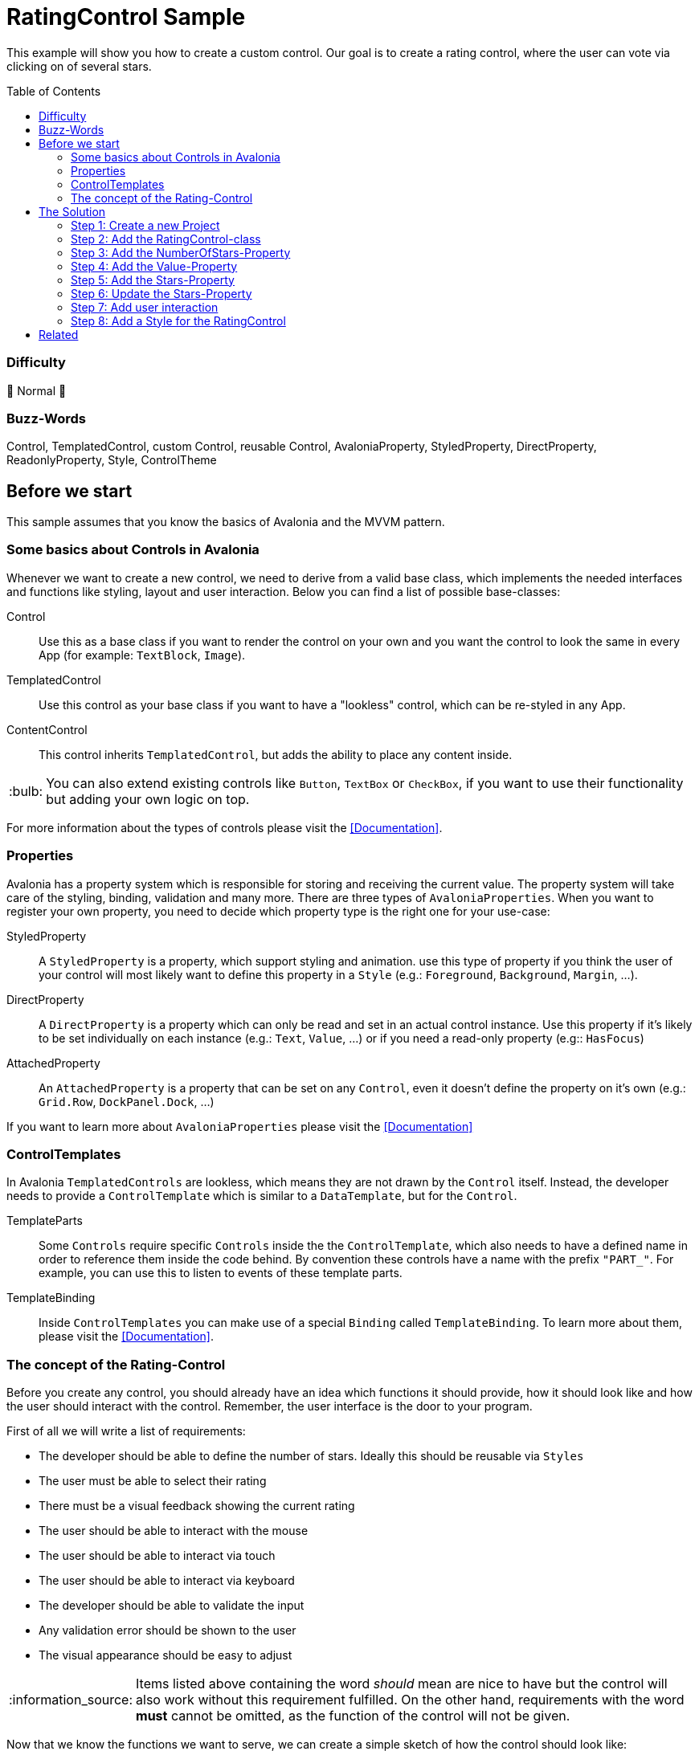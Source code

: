 = RatingControl Sample
// --- D O N ' T    T O U C H   T H I S    S E C T I O N ---
:toc:
:toc-placement!:
:tip-caption: :bulb:
:note-caption: :information_source:
:important-caption: :heavy_exclamation_mark:
:caution-caption: :fire:
:warning-caption: :warning:
// ----------------------------------------------------------



// Write a short summary here what this examples does
This example will show you how to create a custom control. Our goal is to create a rating control, where the user can vote via clicking on of several stars.


// --- D O N ' T    T O U C H   T H I S    S E C T I O N ---
toc::[]
// ---------------------------------------------------------


=== Difficulty
// Choose one of the below difficulties. You can just delete the ones you don't need.

🐔 Normal 🐔



=== Buzz-Words

// Write some buzz-words here. You can separate them by ", "

Control, TemplatedControl, custom Control, reusable Control, AvaloniaProperty, StyledProperty, DirectProperty, ReadonlyProperty, Style, ControlTheme


== Before we start

This sample assumes that you know the basics of Avalonia and the MVVM pattern. 

=== Some basics about Controls in Avalonia

Whenever we want to create a new control, we need to derive from a valid base class, which implements the needed interfaces and functions like styling, layout and user interaction. Below you can find a list of possible base-classes:

Control:: Use this as a base class if you want to render the control on your own and you want the control to look the same in every App (for example: `TextBlock`, `Image`).

TemplatedControl:: Use this control as your base class if you want to have a "lookless" control, which can be re-styled in any App. 

ContentControl:: This control inherits `TemplatedControl`, but adds the ability to place any content inside. 

TIP: You can also extend existing controls like `Button`, `TextBox` or `CheckBox`, if you want to use their functionality but adding your own logic on top. 

For more information about the types of controls please visit the https://docs.avaloniaui.net/docs/authoring-controls/types-of-control[[Documentation\]].



=== Properties

Avalonia has a property system which is responsible for storing and receiving the current value. The property system will take care of the styling, binding, validation and many more. There are three types of `AvaloniaProperties`. When you want to register your own property, you need to decide which property type is the right one for your use-case:

StyledProperty:: A `StyledProperty` is a property, which support styling and animation. use this type of property if you think the user of your control will most likely want to define this property in a `Style` (e.g.: `Foreground`, `Background`, `Margin`, ...). 

DirectProperty:: A `DirectProperty` is a property which can only be read and set in an actual control instance. Use this property if it's likely to be set individually on each instance (e.g.: `Text`, `Value`, ...) or if you need a read-only property (e.g:: `HasFocus`)

AttachedProperty:: An `AttachedProperty` is a property that can be set on any `Control`, even it doesn't define the property on it's own (e.g.: `Grid.Row`, `DockPanel.Dock`, ...)

If you want to learn more about `AvaloniaProperties` please visit the https://docs.avaloniaui.net/docs/authoring-controls/defining-properties[[Documentation\]]


=== ControlTemplates

In Avalonia `TemplatedControls` are lookless, which means they are not drawn by the `Control` itself. Instead, the developer needs to provide a `ControlTemplate` which is similar to a `DataTemplate`, but for the `Control`. 

TemplateParts::
Some `Controls` require specific `Controls` inside the the `ControlTemplate`, which also needs to have a defined name in order to reference them inside the code behind. By convention these controls have a name with the prefix `"PART_"`. For example, you can use this to listen to events of these template parts.

TemplateBinding:: 
Inside `ControlTemplates` you can make use of a special `Binding` called `TemplateBinding`. To learn more about them, please visit the https://docs.avaloniaui.net/docs/data-binding/binding-in-a-control-template[[Documentation\]].


=== The concept of the Rating-Control

Before you create any control, you should already have an idea which functions it should provide, how it should look like and how the user should interact with the control. Remember, the user interface is the door to your program. 

First of all we will write a list of requirements: 

- The developer should be able to define the number of stars. Ideally this should be reusable via `Styles`
- The user must be able to select their rating
- There must be a visual feedback showing the current rating
- The user should be able to interact with the mouse 
- The user should be able to interact via touch
- The user should be able to interact via keyboard
- The developer should be able to validate the input
- Any validation error should be shown to the user
- The visual appearance should be easy to adjust

NOTE: Items listed above containing the word _should_ mean are nice to have but the control will also work without this requirement fulfilled. On the other hand, requirements with the word *must* cannot be omitted, as the function of the control will not be given.

Now that we know the functions we want to serve, we can create a simple sketch of how the control should look like: 

image::_docs/sketch.png[Sketch]


== The Solution

=== Step 1: Create a new Project

In our sample we will create a new project using the `Avalonia MMVM Template`. We will place the sample App and the control together in the same project. In your real-world App you may want to create a https://learn.microsoft.com/en-us/dotnet/standard/class-library-overview[[`class library`-project\]] for your custom controls, so they can be reused in several Apps. 

=== Step 2: Add the RatingControl-class

In our project we create a new folder called `Controls`. inside this folder we will add a file called `RatingControl.cs`. Now we need to decide, which base-class we want to use. We want our control to be able to be re-styled by the developer, so we decide to base on `TemplatedControl`. 

[source,cs]
----
public class RatingControl : TemplatedControl 
{
}
----

=== Step 3: Add the NumberOfStars-Property

If we want to create a flexible control, we should not hardcode the number of stars. Instead, the developer should be able to define it inside a `Style`. Therefore we add a `StyledProperty` called `NumberOfStars`. The type of our property is `Integer`, the default value is `5`: 

[source,cs]
----
/// <summary>
/// Defines the <see cref="NumberOfStars"/> property.
/// </summary>
/// <remarks>
/// We define this property as a styled property, so you can set this property inside your style of the rating control. 
/// </remarks>
public static readonly StyledProperty<int> NumberOfStarsProperty =
    AvaloniaProperty.Register<RatingControl, int>(
        nameof(NumberOfStars),          // Sets the name of the property
        defaultValue: 5,                // The default value of this property
        coerce: CoerceNumberOfStars);   // Ensures that we always have a valid number of stars


/// <summary>
/// Gets or sets the number of available stars
/// </summary>
public int NumberOfStars
{
    get { return GetValue(NumberOfStarsProperty); }
    set { SetValue(NumberOfStarsProperty, value); }
}
----

The number of stars must not be smaller than one. A rating control without any star just makes no sense. We can ensure this by coercing the provided. A coerce function needs to have the current control instance (`IAvaloniaObject instance`) and the value (`int value`) as a parameter and must return the coerced value:

[source,cs]
----
/// <summary>
/// This function will coerce the <see cref="NumberOfStars"/> property. The minimum allowed number is 1
/// </summary>
/// <param name="sender">the RatingControl-instance calling this method</param>
/// <param name="value">the value to coerce</param>
/// <returns>The coerced value</returns>
private static int CoerceNumberOfStars(IAvaloniaObject instance, int value)
{
    // the value should not be lower than 1.
    // Hint: You can also return Math.Max(1, value)
    if (value < 1)
    {
        return 1;
    }
    else
    {
        return value;
    }
}
----


=== Step 4: Add the Value-Property

The next property we add is the `Value` property, which will hold the current rating. This property will be set by the user and is most likely set on each control instance. Moreover, as this property is meant to receive user input, we also want to add link:../../MVVM/ValidationSample[[validation support\]]. 

NOTE: We use a `DirectProperty` because it will improve performance and allows us to enable validation. The downside is, that this property cannot be set via `Styles`. 

[source,cs]
----
/// <summary>
/// Defines the <see cref="Value"/> property.
/// </summary>
/// <remarks>
/// This property doesn't need to be styled. Therefore we can use a direct property, which improves performance and 
/// allows us to add validation support.
/// </remarks>
public static readonly DirectProperty<RatingControl, int> ValueProperty =
    AvaloniaProperty.RegisterDirect<RatingControl, int>(
        nameof(Value),                            // The name of the property     
        o => o.Value,                             // The getter of the property
        (o, v) => o.Value = v,                    // The setter of the property
        defaultBindingMode: BindingMode.TwoWay,   // We change the default binding mode to be two-way, so if the user selects a new value, it will automatically update the bound property
        enableDataValidation: true);              // Enables DataValidation

// For direct properties we need to have a backing field
private int _value;

/// <summary>
/// Gets or sets the current value
/// </summary>
public int Value
{
    get { return _value; }
    set { SetAndRaise(ValueProperty, ref _value, value); }
}
----

TIP: In this sample the value is of type `int`, so only full stars can be shown. If you want to add support for half stars, consider to use `float` or `double`.

We set `enableDataValidation` to `true`. But this is not enough for validation support. We also need to override `UpdateDataValidation`. This function will be called whenever a property asks for validation. Most likely we want to use set an error on the `DataValidationErrors`-control: 

[source,cs]
----
/// <summary>
/// Called to update the validation state for properties for which data validation is
/// enabled.
/// </summary>
/// <param name="property">The property.</param>
/// <param name="value">The current data binding state.</param>
protected override void UpdateDataValidation<T>(AvaloniaProperty<T> property, BindingValue<T> value)
{
    base.UpdateDataValidation(property, value);

    if(property == ValueProperty)
    {
        DataValidationErrors.SetError(this, value.Error);
    }
}
----



=== Step 5: Add the Stars-Property

Now that we have the number of stars and the value property, we need a way to dynamically represent the stars. While we technically can add the stars in code, we will use a different approach here. The idea is, that will add a read-only helper property called `Stars`. This property will just provide a `Range` of `Integers`. In our `Style` we can use this property to draw the stars.

[source,cs]
----
/// <summary>
/// Defines the <see cref="Stars"/> property.
/// </summary>
/// <remarks>
/// ´This property holds a read-only array of stars. 
/// </remarks>
public static readonly DirectProperty<RatingControl, IEnumerable<int>> StarsProperty =
    AvaloniaProperty.RegisterDirect < RatingControl, IEnumerable<int>>(
        nameof(Stars),              // The name of the Property
        o => o.Stars);   // The getter. As we don't add a setter, this property is read-only

// For read-only properties we need to have a backing field. The default value is [1..5]
private IEnumerable<int> _stars = Enumerable.Range(1, 5);

/// <summary>
/// Gets the current collection of visible stars
/// </summary>
public IEnumerable<int> Stars
{
    get { return _stars; }
    private set { SetAndRaise(StarsProperty, ref _stars, value); } // make sure the setter is private
}
----

=== Step 6: Update the Stars-Property

We need a way to update the `Stars` property whenever the `NumberOfStars`-Property has changed. So let's add a method to do this: 

[source,cs]
----
// called when the number of stars changed
private void UpdateStars()
{
    // Stars is an array from 1 to NumberOfStars
    Stars = Enumerable.Range(1, NumberOfStars);
}
----

In Avalonia each control has a `PropertyChanged`-event, which will be raised every time a property changed. We can override `OnPropertyChanged` in our control to handle this event: 

[source,cs]
----
// We override OnPropertyChanged of the base class. That way we can react on property changes
protected override void OnPropertyChanged<T>(AvaloniaPropertyChangedEventArgs<T> change)
{
    base.OnPropertyChanged(change);

    // if the changed property is the NumberOfStarsProperty, we need to update the stars
    if (change.Property == NumberOfStarsProperty) 
    {
        UpdateStars();
    }
}
----

Moreover we want to update the `Stars`-Property as soon as a new instance of our control was created. We can do this inside the constructor:

[source,cs]
----
public RatingControl() 
{ 
    // When a new instance of the control is created, we need to update the rating stars visible
    UpdateStars();
}
----


=== Step 7: Add user interaction

Okay, all properties we need are there. But wait, how should the user interact with our control? At the moment, we do not handle any user interaction. At least when a user clicks on a star, the value should be set to the number that this star has. To achieve this we require the `ControlTemplate` to provide an `ItemsControl` called `PART_StarsPresenter`. Use the `TemplatePart-Attribute` to indicate this. 

[source,cs]
----
// This Attribute specifies that "PART_StarsPresenter" is a control, which must be present in the Control-Template
[TemplatePart("PART_StarsPresenter", typeof(ItemsControl))]
public class RatingControl : TemplatedControl 
{ 
    ... 
}
----

In order to hold a reference to the named `ItemsControl`, we add a private field inside our `Control`:

[source,cs]
----
// this field holds a reference to the part in the control template that holds the rating stars
private ItemsControl? _starsPresenter;
----

Last but not least we need a way to find this control inside our `ControlTemplate`. Whenever a new `ControlTemplate` is applied, the method `OnApplyTemplate` will be called. We can override it like this: 

[source,cs]
----
// We override what happens when the control template is being applied. 
// That way we can for example listen to events of controls which are part of the template
protected override void OnApplyTemplate(TemplateAppliedEventArgs e)
{
    base.OnApplyTemplate(e);

    // if we had a control template before, we need to unsubscribe any event listeners
    if(_starsPresenter is not null)
    {
        _starsPresenter.PointerReleased-= StarsPresenter_PointerReleased;
    }

    // try to find the control with the given name
    _starsPresenter = e.NameScope.Find("PART_StarsPresenter") as ItemsControl;

    // listen to pointer-released events on the stars presenter.
    if(_starsPresenter != null)
    {
        _starsPresenter.PointerReleased += StarsPresenter_PointerReleased; 
    }
}
----

As you can see we did the following:

. run the base method to make sure everything is set up correctly
. unsubscribe from any previous event listeners
. find the named control in the new template to apply
. listen to the `PointerReleased`-event of the found `ItemsControl`

By convention we know that the `Items` of our `ItemsControl` will be a `Path`. We make use of this convention by checking if the `Source` of the event is a `Path` and if it was, we know its `DataContext` will be an `Integer`. Therefore the new `Value` of our `RatingControl` is set to the given `Integer`:

[source,cs]
----
private void StarsPresenter_PointerReleased(object? sender, Avalonia.Input.PointerReleasedEventArgs e)
{
    // e.Source is the original source of this event. In our case, if the user clicked on a star, the original source is a Path.
    if (e.Source is Path star)
    {
        // The DataContext of the star is one of the numbers we have in the Stars-Collection. 
        // Let's cast the DataContext to an int. If that cast fails, use "0" as a fallback.
        Value = star.DataContext as int? ?? 0;
    }
}
----

NOTE: Because we use the `as`-operator, our `Value` would become `null` if the `DataContext` could not be converted to `int` for any reason and thus crash the App. To prevent such a crash we use `0` as a fallback. 



=== Step 8: Add a Style for the RatingControl

While we can already add a `RatingControl` to our View, we will see nothing as there is no `Style` available. To change this we add another folder called `Styles`. Add a file called `RatingStyles.axaml` which is of type `Styles (Avalonia)`. 

First of all we need to add the needed namespaces to our `Style`: 

[source,xml]
----
<Styles xmlns="https://github.com/avaloniaui"
		xmlns:controls="using:RatingControlSample.Controls"
		xmlns:converter="using:RatingControlSample.Converter"
        xmlns:x="http://schemas.microsoft.com/winfx/2006/xaml">
</Styles>
----

[TIP]
====
If you want to have preview of the `Style`, just add one or more `RatingControls` to the `Design.PreviewWith`-section: 
[source,xml]
----
<Design.PreviewWith>
    <StackPanel Spacing="10">
        <controls:RatingControl Value="0" NumberOfStars="5" />
        <controls:RatingControl Value="2" NumberOfStars="5" />
        <controls:RatingControl Value="6" NumberOfStars="6" />
    </StackPanel>
</Design.PreviewWith>
----
====

Now we can add the needed `Styles` to represent our `RatingControl`. The important part is the `ControlTemplate` which has the following hierarchy: 

[source,xml]
----
<!--This is the Style for our RatingControl-->
<Style Selector="controls|RatingControl">
    <!--We need to add our IsSmallerOrEqualConverter here as a Resource-->
    <Style.Resources>
        <converter:IsSmallerOrEqualConverter x:Key="IsSmallerOrEqualConverter" />
    </Style.Resources>
    
    <!--Every TemplatedControl needs to have a ControlTemplate applied. In this setter we define it.-->
    <Setter Property="Template">
        <ControlTemplate>

            <!--We wrap our content inside a DataValidationErrors-control, so error messages are displayed properly--> 
            <DataValidationErrors>
                
                <!--This is our stars-presenter. Make sure to set the name, so the control can be found.-->
                <ItemsControl x:Name="PART_StarsPresenter"
                                Items="{TemplateBinding Stars}">
                    <!--We want to have the stars drawn horizontally. Therefore we change the ItemsPanel accordingly-->
                    <ItemsControl.ItemsPanel>
                        <ItemsPanelTemplate>
                            <StackPanel Orientation="Horizontal"
                                        Spacing="5" />
                        </ItemsPanelTemplate>
                    </ItemsControl.ItemsPanel>
                    
                    <!--Items is an array if integer. Let's add a Path as the DataTemplate-->
                    <ItemsControl.ItemTemplate>
                        <DataTemplate>
                            <Path Classes="star">
                                <!--We enable or disable classes through a boolean value. We use our IsSmallerOrEqualConverter to do so. --> 
                                <Classes.selected>
                                    <MultiBinding Converter="{StaticResource IsSmallerOrEqualConverter}">
                                        <!--This is our dataContext, so the number of this item-->
                                        <Binding />
                                        <!--This is the binding to the RatingControls current value-->
                                        <Binding RelativeSource="{RelativeSource AncestorType=controls:RatingControl}" Path="Value" />
                                    </MultiBinding>
                                </Classes.selected>
                            </Path>
                        </DataTemplate>
                    </ItemsControl.ItemTemplate>
                </ItemsControl>
            </DataValidationErrors>
        </ControlTemplate>
    </Setter>
</Style>

<!--This Style is for a Path which has the Class "star" applied.--> 
<Style Selector="Path.star" >
    <Setter Property="Data" Value="M 3.9687501,0 5.1351364,2.3633569 7.7432556,2.7423389 5.8560028,4.5819556 6.3015226,7.1795363 3.96875,5.953125 1.6359772,7.1795361 2.0814972,4.5819556 0.19424448,2.7423387 2.8023636,2.3633569 Z" />
    <Setter Property="Width" Value="32" />
    <Setter Property="Height" Value="32" />
    <Setter Property="Margin" Value="5" />
    <Setter Property="Fill" Value="White" />
    <Setter Property="Stroke" Value="Gray" />
    <Setter Property="StrokeThickness" Value="2" />
    <Setter Property="Stretch" Value="Uniform" />
</Style>

<Style Selector="Path.selected" >
    <Setter Property="Fill" Value="Gold" />
    <Setter Property="Stroke" Value="Goldenrod" />
</Style>

<Style Selector="Path.star:pointerover" >
    <Setter Property="RenderTransform" Value="scale(1.3)" />
    <Setter Property="Fill" Value="Goldenrod" />
</Style>
----


== Related 

// Any related information or further readings goes here.



// --------------- Ascii-Doc Cheat-Sheet ------------------

// visit: https://asciidoc.org 
// visit: https://powerman.name/doc/asciidoc-compact

// VS-Code has a great Add-In for Ascii docs: https://github.com/asciidoctor/asciidoctor-vscode/